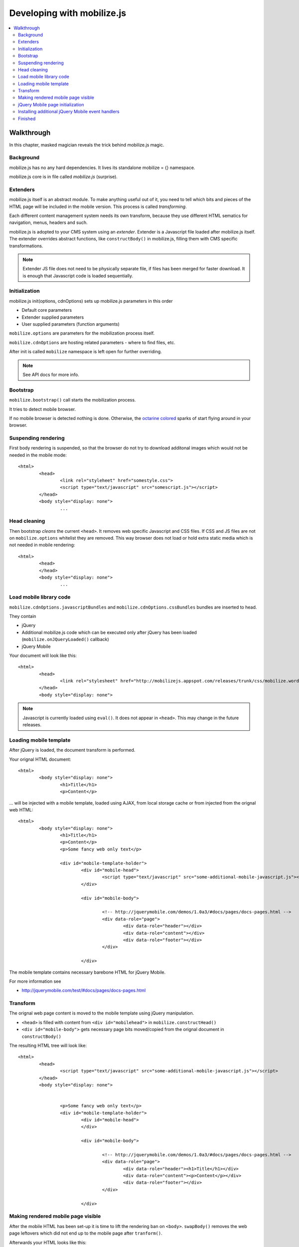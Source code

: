 ================================
 Developing with mobilize.js
================================

.. contents :: :local:

Walkthrough
------------

In this chapter, masked magician reveals the trick behind mobilize.js magic.

Background
===========

mobilize.js has no any hard dependencies.
It lives its standalone mobilize = {} namespace.

mobilize.js core is in file called *mobilize.js* (surprise).

Extenders
==========

mobilize.js itself is an abstract module. To make anything useful out of it,
you need to tell which bits and pieces of the HTML page will be included in the mobile version.
This process is called *transforming*. 

Each different content management system needs its own transform, because they use different
HTML sematics for navigation, menus, headers and such.

mobilize.js is adopted to your CMS system using an *extender*. Extender is a Javascript
file loaded after mobilize.js itself. The extender overrides abstract functions,
like ``constructBody()`` in mobilize.js, filling them with CMS specific transformations.

.. note ::

	Extender JS file does not need to be physically separate file, if files has been 
	merged for faster download. It is enough that Javascript code is loaded sequentially.

Initialization
===============

mobilize.js init(options, cdnOptions) sets up mobilize.js parameters in this order

* Default core parameters

* Extender supplied parameters

* User supplied parameters (function arguments)

``mobilize.options`` are parameters for the mobilization process itself.

``mobilize.cdnOptions`` are hosting related parameters - where to find files, etc.

After init is called ``mobilize`` namespace is left open for further overriding.

.. note ::

	See API docs for more info.

Bootstrap
==========

``mobilize.bootstrap()`` call starts the mobilization process.

It tries to detect mobile browser.

If no mobile browser is detected nothing is done.
Otherwise, the `octarine colored <http://www.colourlovers.com/blog/2008/04/19/octarine-the-imaginary-color-of-magic/>`_
sparks of start flying around in your browser.

Suspending rendering
=====================

First body rendering is suspended, so that the browser do not try to download additonal images which 
would not be needed in the mobile mode::

	<html>
		<head>
			<link rel="styleheet" href="somestyle.css">
			<script type="text/javascript" src="somescript.js"></script>
		</head>
		<body style="display: none">
			...
			
Head cleaning
==============		

Then bootstrap *cleans* the current ``<head>``. It removes web specific Javascript and CSS 
files. If CSS and JS files are not on ``mobilize.options`` whitelist they are removed.
This way browser does not load or hold extra static media which is not needed in mobile rendering::

	<html>
		<head>
		</head>
		<body style="display: none">
			...

Load mobile library code
==========================

``mobilize.cdnOptions.javascriptBundles`` and ``mobilize.cdnOptions.cssBundles``
bundles are inserted to head.

They contain

* jQuery 

* Additional mobilize.js code which can be executed only after jQuery has been loaded (``mobilize.onJQueryLoaded()`` callback)

* jQuery Mobile

Your document will look like this::

	<html>
		<head>
			<link rel="stylesheet" href="http://mobilizejs.appspot.com/releases/trunk/css/mobilize.wordpress.mobile.min.css">			
		</head>
		<body style="display: none">

.. note ::

	Javascript is currently loaded using ``eval()``. It does not appear in ``<head>``. This may change
	in the future releases.
	
Loading mobile template
========================

After jQuery is loaded, the document transform is performed.

Your orignal HTML document::

	<html>
		<body style="display: none">
			<h1>Title</h1>
			<p>Content</p>
			
... will be injected with a mobile template, loaded using AJAX, from local storage cache or
from injected from the orignal web HTML::

	<html>
		<body style="display: none">
			<h1>Title</h1>
			<p>Content</p>
			<p>Some fancy web only text</p>
			
			<div id="mobile-template-holder">
				<div id="mobile-head">
					<script type="text/javascript" src="some-additional-mobile-javascript.js"></script>
				</div> 
				
				<div id="mobile-body"> 
				
					<!-- http://jquerymobile.com/demos/1.0a3/#docs/pages/docs-pages.html -->				
					<div data-role="page"> 
						<div data-role="header"></div> 
						<div data-role="content"></div> 
						<div data-role="footer"></div> 
					</div> 
				
				</div>

The mobile template contains necessary barebone HTML for jQuery Mobile.

For more information see

* http://jquerymobile.com/test/#docs/pages/docs-pages.html

Transform
===========

The orignal web page content is moved to the mobile template
using jQuery manipulation.

* ``<head>`` is filled with content from ``<div id="mobilehead">`` in ``mobilize.constructHead()``

* ``<div id="mobile-body">`` gets necessary page bits moved/copied from the orignal document in
  ``constructBody()``
  
The resulting HTML tree will look like::

	<html>
		<head>
			<script type="text/javascript" src="some-additional-mobile-javascript.js"></script>
		</head>
		<body style="display: none">
			
	
			<p>Some fancy web only text</p>
			<div id="mobile-template-holder">
				<div id="mobile-head">	
				</div> 
				
				<div id="mobile-body"> 
				
					<!-- http://jquerymobile.com/demos/1.0a3/#docs/pages/docs-pages.html -->				
					<div data-role="page"> 
						<div data-role="header"><h1>Title</h1></div> 
						<div data-role="content"><p>Content</p></div> 
						<div data-role="footer"></div> 
					</div> 
				
				</div>

Making rendered mobile page visible
=====================================

After the mobile HTML has been set-up it is time to lift the rendering ban on ``<body>``.
``swapBody()`` removes the web page leftovers which did not end up to the mobile page after ``tranform()``.

Afterwards your HTML looks like this::
			
	<html>
		<body style="display: block">								
			<div data-role="page"> 
				<div data-role="header"><h1>Title</h1></div> 
				<div data-role="content"><p>Content</p></div> 
				<div data-role="footer"></div> 
			</div> 
			
jQuery Mobile page initialization
==================================

jQuery Mobile UI framework by adding additional wrapper elements
based on barebone HTML notation where ``data-role`` attributes
marks content roles.

``transform()`` calls ``prepareFinish()``. If jQuery Mobile is loaded,
it will proceed to ``mobilize.finish()``.

``finish()`` will call ``$.mobile.initializePage()`` which allows
jQuery Mobile to install its UI layer to HTML.

The HTML will look something like this::

	<!DOCTYPE html>
	<html class="ui-mobile landscape min-width-320px min-width-480px min-width-768px min-width-1024px">
		<head>
		<body class="ui-mobile-viewport">
			<div id="jqm-home" class="ui-page ui-body-b" data-theme="b" data-role="page" data-url="jqm-home">
			<div class="ui-page ui-body-c" data-role="page" data-url="docs/pages/index.html">
			<div class="ui-bar-b ui-header" data-theme="b" data-role="header" role="banner">
				<a class="ui-btn-left ui-btn ui-btn-up-b ui-btn-icon-left ui-btn-corner-all ui-shadow" data-icon="arrow-l" data-rel="back" href="#" data-theme="b">
				<h1 class="ui-title" tabindex="0" role="heading" aria-level="1">Pages</h1>
				<a class="ui-btn-right jqm-home ui-btn ui-btn-up-b ui-btn-icon-notext ui-btn-corner-all ui-shadow" data-direction="reverse" data-iconpos="notext" data-icon="home" href="../../" title="Home" data-theme="b">
			</div>
				<div class="ui-content" data-role="content" role="main">
			</div>
			<div class="ui-loader ui-body-a ui-corner-all" style="top: 322.5px;">
			<div class="ui-page ui-body-c ui-page-active" data-role="page" data-url="docs/pages/docs-pages.html">
		</body>
	</html>
	
Even though mark-up makes the hardcore borg to twist around in its cube, the resulting UI is very fancy!	

Installing additional jQuery Mobile event handlers
====================================================

If you need to add event handlers for jQuery Elements, like collapsile conten blocks, 
you (or your CMS extender) can do it in `` mobilize.bindEventHandlers()``. It is called
after jQuery Mobile UI is up and running.

Finished
===========

That's all folks. Now your touch optimized HTML pages is at the front of your nose in your tinywiny mobile
browser and you can enjoy it.


